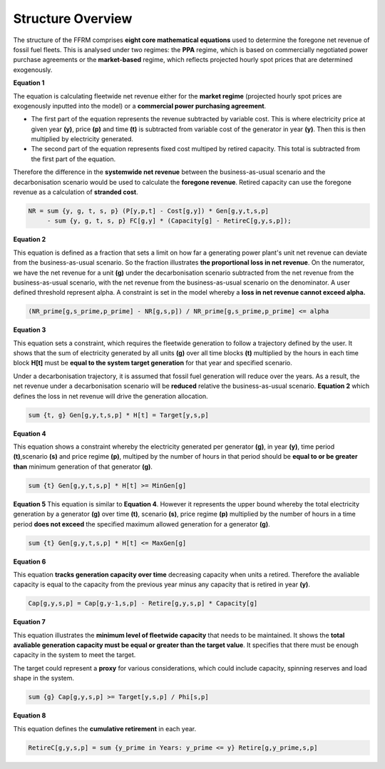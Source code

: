 Structure Overview
==================
 
The structure of the FFRM comprises **eight core mathematical equations** used to determine the foregone net revenue of fossil fuel fleets. This is analysed under two regimes: the **PPA** regime, which is based on commercially negotiated power purchase agreements or the **market-based** regime, which reflects projected hourly spot prices that are determined exogenously.

**Equation 1**

The equation is calculating fleetwide net revenue either for the **market regime** (projected hourly spot prices are exogenously inputted into the model) or a **commercial power purchasing agreement**.

- The first part of the equation represents the revenue subtracted by variable cost. This is where electricity price at given year **(y)**, price **(p)** and time **(t)** is subtracted from variable cost of the generator in year **(y)**. Then this is then multiplied by electricity generated.
- The second part of the equation represents fixed cost multiped by retired capacity. This total is subtracted from the first part of the equation.         

Therefore the difference in the **systemwide net revenue** between the business-as-usual scenario and the decarbonisation scenario would be used to calculate the **foregone revenue**. Retired capacity can use the foregone revenue as a calculation of **stranded cost**.  

.. code-block:: ampl

    NR = sum {y, g, t, s, p} (P[y,p,t] - Cost[g,y]) * Gen[g,y,t,s,p]
         - sum {y, g, t, s, p} FC[g,y] * (Capacity[g] - RetireC[g,y,s,p]);

**Equation 2**

This equation is defined as a fraction that sets a limit on how far a generating power plant's unit net revenue can deviate from the business-as-usual scenario. So the fraction illustrates **the proportional loss in net revenue**.   
On the numerator, we have the net revenue for a unit **(g)** under the decarbonisation scenario subtracted from the net revenue from the business-as-usual scenario, with the net revenue from the business-as-usual scenario on the denominator. 
A user defined threshold represent alpha. A constraint is set in the model whereby a **loss in net revenue cannot exceed alpha.**

   

.. code-block:: ampl

    (NR_prime[g,s_prime,p_prime] - NR[g,s,p]) / NR_prime[g,s_prime,p_prime] <= alpha

**Equation 3**

This equation sets a constraint, which requires the fleetwide generation to follow a trajectory defined by the user. It shows that the sum of electricity generated by all units **(g)** over all time blocks **(t)** multiplied by the hours in each time block **H[t]** must be **equal to the system target generation** for that year and specified scenario.  


Under a decarbonisation trajectory, it is assumed that fossil fuel generation will reduce over the years. As a result, the net revenue under a decarbonisation scenario will be **reduced** relative the business-as-usual scenario. **Equation 2** which defines the loss in net revenue will drive the generation allocation.  


.. code-block:: ampl

    sum {t, g} Gen[g,y,t,s,p] * H[t] = Target[y,s,p]

**Equation 4**

This equation shows a constraint whereby the electricity generated per generator **(g)**, in year **(y)**, time period **(t)**,scenario **(s)** and price regime **(p)**, multiped by the number of hours in that period should be **equal to or be greater than** minimum generation of that generator **(g)**.  

.. code-block:: ampl

    sum {t} Gen[g,y,t,s,p] * H[t] >= MinGen[g]

**Equation 5**
This equation is similar to **Equation 4**. However it represents the upper bound whereby the total electricity generation by a generator **(g)** over time **(t)**, scenario **(s)**, price regime **(p)** multiplied by the number of hours in a time period **does not exceed** the specified maximum allowed generation for a generator **(g)**. 

.. code-block:: ampl

    sum {t} Gen[g,y,t,s,p] * H[t] <= MaxGen[g]

**Equation 6**

This equation **tracks generation capacity over time** decreasing capacity when units a retired. Therefore the avaliable capacity is equal to the capacity from the previous year minus any capacity that is retired in year **(y)**.   

.. code-block:: ampl

    Cap[g,y,s,p] = Cap[g,y-1,s,p] - Retire[g,y,s,p] * Capacity[g]

**Equation 7**

This equation illustrates the **minimum level of fleetwide capacity** that needs to be maintained. It shows the **total avaliable generation capacity must be equal or greater than the target value**. It specifies that there must be enough capacity in the system to meet the target. 

The target could represent a **proxy** for various considerations, which could include capacity, spinning reserves and load shape in the system.  

.. code-block:: ampl

    sum {g} Cap[g,y,s,p] >= Target[y,s,p] / Phi[s,p]

**Equation 8**

This equation defines the **cumulative retirement** in each year. 

.. code-block:: ampl

    RetireC[g,y,s,p] = sum {y_prime in Years: y_prime <= y} Retire[g,y_prime,s,p]
